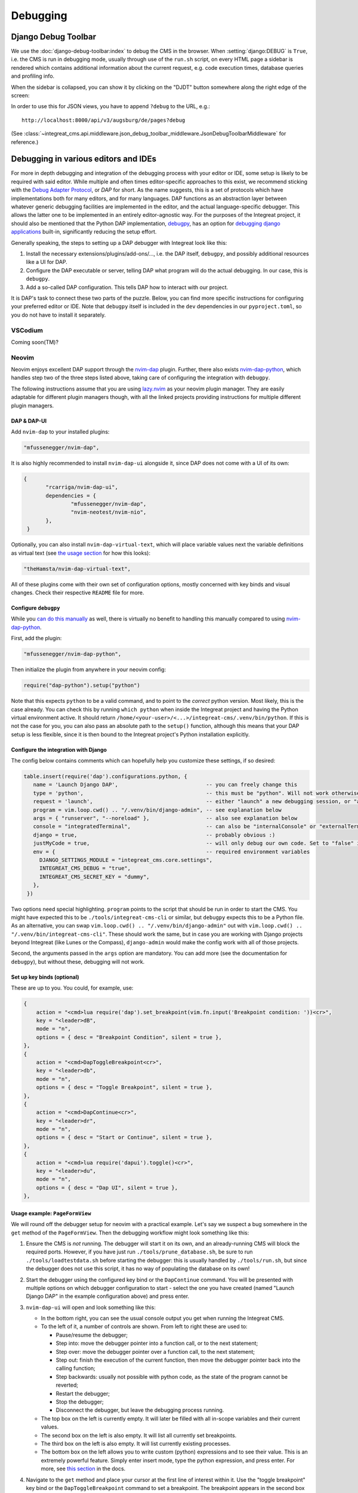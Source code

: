 *********
Debugging
*********

Django Debug Toolbar
====================

We use the :doc:`django-debug-toolbar:index` to debug the CMS in the browser.
When :setting:`django:DEBUG` is ``True``, i.e. the CMS is run in debugging mode, usually through use of the ``run.sh`` script, on every HTML page a sidebar is rendered which contains
additional information about the current request, e.g. code execution times, database queries and profiling info.

When the sidebar is collapsed, you can show it by clicking on the "DJDT" button somewhere along the right edge of the screen:

.. image:: images/django-debug-toolbar.png
   :alt: DJDT sidebar

In order to use this for JSON views, you have to append ``?debug`` to the URL, e.g.::

    http://localhost:8000/api/v3/augsburg/de/pages?debug

(See :class:`~integreat_cms.api.middleware.json_debug_toolbar_middleware.JsonDebugToolbarMiddleware` for reference.)

Debugging in various editors and IDEs
=====================================

For more in depth debugging and integration of the debugging process with your editor or IDE, some setup is likely to be required with said editor.
While multiple and often times editor-specific approaches to this exist, we recommend sticking with the `Debug Adapter Protocol <https://github.com/microsoft/debug-adapter-protocol>`_, or *DAP* for short.
As the name suggests, this is a set of protocols which have implementations both for many editors, and for many languages.
DAP functions as an abstraction layer between whatever generic debugging facilities are implemented in the editor, and the actual language-specific debugger.
This allows the latter one to be implemented in an entirely editor-agnostic way.
For the purposes of the Integreat project, it should also be mentioned that the Python DAP implementation, `debugpy <https://github.com/microsoft/debugpy>`_, has an option for `debugging django applications <https://github.com/microsoft/debugpy/wiki/Debug-configuration-settings>`_ built-in,
significantly reducing the setup effort.

Generally speaking, the steps to setting up a DAP debugger with Integreat look like this:

#. Install the necessary extensions/plugins/add-ons/..., i.e. the DAP itself, ``debugpy``, and possibly additional resources like a UI for DAP.
#. Configure the DAP executable or server, telling DAP what program will do the actual debugging. In our case, this is ``debugpy``.
#. Add a so-called DAP configuration. This tells DAP how to interact with our project.

It is DAP's task to connect these two parts of the puzzle.
Below, you can find more specific instructions for configuring your preferred editor or IDE.
Note that ``debugpy`` itself is included in the ``dev`` dependencies in our ``pyproject.toml``, so you do not have to install it separately.

VSCodium
^^^^^^^^
Coming soon(TM)?

Neovim
^^^^^^

Neovim enjoys excellent DAP support through the `nvim-dap <https://github.com/mfussenegger/nvim-dap>`_ plugin.
Further, there also exists `nvim-dap-python <https://github.com/mfussenegger/nvim-dap-python>`_, which handles step two of the three steps listed above, taking care of configuring the integration with ``debugpy``.

The following instructions assume that you are using `lazy.nvim <https://github.com/folke/lazy.nvim>`_ as your neovim plugin manager.
They are easily adaptable for different plugin managers though, with all the linked projects providing instructions for multiple different plugin managers.

DAP & DAP-UI
------------

Add ``nvim-dap`` to your installed plugins:

.. code-block:: lua

 "mfussenegger/nvim-dap",

It is also highly recommended to install ``nvim-dap-ui`` alongside it, since DAP does not come with a UI of its own:

.. code-block:: lua

 {
	"rcarriga/nvim-dap-ui",
	dependencies = {
		"mfussenegger/nvim-dap",
		"nvim-neotest/nvim-nio",
	},
  }

Optionally, you can also install ``nvim-dap-virtual-text``, which will place variable values next the variable definitions as virtual text (see `the usage section <#usage-example-pageformview>`_ for how this looks):

.. code-block:: lua

 "theHamsta/nvim-dap-virtual-text",

All of these plugins come with their own set of configuration options, mostly concerned with key binds and visual changes. Check their respective ``README`` file for more.

Configure ``debugpy``
---------------------

While you `can do this manually <https://github.com/mfussenegger/nvim-dap/wiki/Debug-Adapter-installation#python>`_ as well, there is virtually no benefit to handling this manually compared to using `nvim-dap-python <https://github.com/mfussenegger/nvim-dap-python>`_.

First, add the plugin:

.. code-block:: lua

 "mfussenegger/nvim-dap-python",

Then initialize the plugin from anywhere in your neovim config:

.. code-block:: lua

 require("dap-python").setup("python")

Note that this expects ``python`` to be a valid command, and to point to the *correct* python version.
Most likely, this is the case already. You can check this by running ``which python`` when inside the Integreat project and having the Python virtual environment active.
It should return ``/home/<your-user>/<...>/integreat-cms/.venv/bin/python``.
If this is not the case for you, you can also pass an absolute path to the ``setup()`` function, although this means that your DAP setup is less flexible, since it is then bound to the Integreat project's Python installation explicitly.

Configure the integration with Django
-------------------------------------

The config below contains comments which can hopefully help you customize these settings, if so desired:

.. code-block:: lua

 table.insert(require('dap').configurations.python, {
    name = 'Launch Django DAP',                            -- you can freely change this
    type = 'python',                                       -- this must be "python". Will not work otherwise
    request = 'launch',                                    -- either "launch" a new debugging session, or "attach" to one you've started yourself. Recommended to leave as "launch"
    program = vim.loop.cwd() .. "/.venv/bin/django-admin", -- see explanation below
    args = { "runserver", "--noreload" },                  -- also see explanation below
    console = "integratedTerminal",                        -- can also be "internalConsole" or "externalTerminal", but this works best with nvim-dap-ui
    django = true,                                         -- probably obvious :)
    justMyCode = true,                                     -- will only debug our own code. Set to "false" in order to also debug python standard libraries etc
    env = {                                                -- required environment variables
      DJANGO_SETTINGS_MODULE = "integreat_cms.core.settings",
      INTEGREAT_CMS_DEBUG = "true",
      INTEGREAT_CMS_SECRET_KEY = "dummy",
    },
  })

Two options need special highlighting. ``program`` points to the script that should be run in order to start the CMS.
You might have expected this to be ``./tools/integreat-cms-cli`` or similar, but ``debugpy`` expects this to be a Python file.
As an alternative, you can swap ``vim.loop.cwd() .. "/.venv/bin/django-admin"`` out with ``vim.loop.cwd() .. "/.venv/bin/integreat-cms-cli"``.
These should work the same, but in case you are working with Django projects beyond Integreat (like Lunes or the Compass), ``django-admin`` would make the config work with all of those projects.

Second, the arguments passed in the ``args`` option are mandatory. You can add more (see the documentation for ``debugpy``), but without these, debugging will not work.

Set up key binds (optional)
---------------------------

These are up to you. You could, for example, use:

.. code-block:: lua

   {
       action = "<cmd>lua require('dap').set_breakpoint(vim.fn.input('Breakpoint condition: '))<cr>",
       key = "<leader>dB",
       mode = "n",
       options = { desc = "Breakpoint Condition", silent = true },
   },
   {
       action = "<cmd>DapToggleBreakpoint<cr>",
       key = "<leader>db",
       mode = "n",
       options = { desc = "Toggle Breakpoint", silent = true },
   },
   {
       action = "<cmd>DapContinue<cr>",
       key = "<leader>dr",
       mode = "n",
       options = { desc = "Start or Continue", silent = true },
   },
   {
       action = "<cmd>lua require('dapui').toggle()<cr>",
       key = "<leader>du",
       mode = "n",
       options = { desc = "Dap UI", silent = true },
   },


Usage example: ``PageFormView``
-------------------------------

We will round off the debugger setup for neovim with a practical example.
Let's say we suspect a bug somewhere in the ``get`` method of the ``PageFormView``.
Then the debugging workflow might look something like this:


#. Ensure the CMS is *not* running. The debugger will start it on its own, and an already-running CMS will block the required ports.
   However, if you have just run ``./tools/prune_database.sh``, be sure to run ``./tools/loadtestdata.sh`` before starting the debugger:
   this is usually handled by ``./tools/run.sh``, but since the debugger does not use this script, it has no way of populating the database on its own!
#. Start the debugger using the configured key bind or the ``DapContinue`` command.
   You will be presented with multiple options on which debugger configuration to start - select the one you have created (named "Launch Django DAP" in the example configuration above) and press enter.

   .. image:: images/debugging/debug-nvim-01-start.png
      :alt: DAP configuration selection

#. ``nvim-dap-ui`` will open and look something like this:

   .. image:: images/debugging/debug-nvim-02-overview.png
      :alt: DAP UI overview

   * In the bottom right, you can see the usual console output you get when running the Integreat CMS.
   * To the left of it, a number of controls are shown. From left to right these are used to:

     * Pause/resume the debugger;
     * Step into: move the debugger pointer into a function call, or to the next statement;
     * Step over: move the debugger pointer over a function call, to the next statement;
     * Step out: finish the execution of the current function, then move the debugger pointer back into the calling function;
     * Step backwards: usually not possible with python code, as the state of the program cannot be reverted;
     * Restart the debugger;
     * Stop the debugger;
     * Disconnect the debugger, but leave the debugging process running.

   * The top box on the left is currently empty. It will later be filled with all in-scope variables and their current values.
   * The second box on the left is also empty. It will list all currently set breakpoints.
   * The third box on the left is also empty. It will list currently existing processes.
   * The bottom box on the left allows you to write custom (python) expressions and to see their value. This is an extremely powerful feature.
     Simply enter insert mode, type the python expression, and press enter. For more, see `this section <https://github.com/rcarriga/nvim-dap-ui?tab=readme-ov-file#watch-expressions>`_ in the docs.

#. Navigate to the ``get`` method and place your cursor at the first line of interest within it. Use the "toggle breakpoint" key bind or the ``DapToggleBreakpoint`` command to set a breakpoint.
   The breakpoint appears in the second box on the left.

   .. image:: images/debugging/debug-nvim-03-breakpoint.png
      :alt: Add a breakpoint

#. In your browser, navigate to any page form view, for example: "Willkommen" in "Stadt Augsburg".
   Note that your browser will appear to be stuck in the page list view, unable to finish loading the page form view - this is intentional!
   The red breakpoint indicator has changed to a gray arrow, indicating the line the debugger is currently stopped at.
   The information in the boxes on the left have changed to reflect the program state at this line.
   You can navigate through the boxes with your usual key binds and extend the variable definitions to see their current values.

   .. image:: images/debugging/debug-nvim-04-start-debugging.png
      :alt: First debugging step

#. Pressing the (now no longer grayed-out) "step over" button, the cursor will move one line down.
   At the same time, the variable ``region`` and its value is added to the "Locals" section in the top-left box, since it has been created in the execution step we just performed.
   If you did install the ``nvim-dap-virtual-text`` plugin, variable values will also be placed next to that variable's definition in the code, where it will be updated when the value changes.
   This can be a more intuitive visualization than using the variable box in the top-left corner.

   .. image:: images/debugging/debug-nvim-05-step-over.png
      :alt: Step over demonstration

#. Continue pressing "step over" or try one of the other stepping mechanisms until you have found the information you are looking for.
   Note that the debugging process will never stop if you simply keep clicking "step over", even after you have reached and moved past the ``return`` statement at the bottom of the ``get`` method.
#. If you want to end the debugging process, click the "play" button to let the CMS run normally again.
   Your debugging breakpoint will still exist, so repeating the attempt to load a page form view will put you right back into the debugging process.



Nixvim
^^^^^^

If you are a user of the `nixvim <https://github.com/nix-community/nixvim>`_ project (there's dozens of us! Dozens!!), include the following snippet somewhere inside your nix config.
This will result in a debugging config equivalent to the one described above for neovim. Usage is identical.

.. code-block:: nix

  programs.nixvim.plugins.dap = {
    enable = true;
    extensions = {
      dap-python.enable = true;
      dap-ui.enable = true;
      dap-virtual-text.enable = true;
    };
  };

  programs.nixvim.plugins.dap.configurations.python = [{
    name = "Launch Django DAP";
    type = "python";
    request = "launch";
    program = { __raw = /* lua */ '' vim.loop.cwd() .. "/.venv/bin/django-admin" ''; };
    args = [ "runserver" "--noreload" ];
    justMyCode = true;
    django = true;
    console = "integratedTerminal";
    env = {
      "DJANGO_SETTINGS_MODULE" = "integreat_cms.core.settings";
      "INTEGREAT_CMS_DEBUG" = "true";
      "INTEGREAT_CMS_SECRET_KEY" = "dummy";
    };
  }];

  programs.nixvim.keymaps = [
    { mode = "n"; key = "<leader>dB"; action = "<cmd>lua require('dap').set_breakpoint(vim.fn.input('Breakpoint condition: '))<cr>"; options = { silent = true; desc = "Breakpoint Condition"; }; }
    { mode = "n"; key = "<leader>db"; action = "<cmd>DapToggleBreakpoint<cr>"; options = { silent = true; desc = "Toggle Breakpoint"; }; }
    { mode = "n"; key = "<leader>dr"; action = "<cmd>DapContinue<cr>"; options = { silent = true; desc = "Start or Continue"; }; }
    { mode = "n"; key = "<leader>du"; action = "<cmd>lua require('dapui').toggle()<cr>"; options = { silent = true; desc = "Dap UI"; }; }
  ];

In case you are using the project's ``flake.nix`` to configure your environment, feel free to omit the ``env`` part of the DAP configuration.
